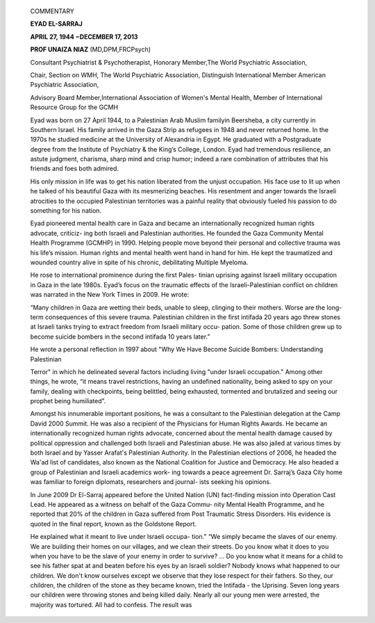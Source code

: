    COMMENTARY

   **EYAD EL-SARRAJ**

   **APRIL 27, 1944 −DECEMBER 17, 2013**

   **PROF UNAIZA NIAZ** (MD,DPM,FRCPsych)

   Consultant Psychiatrist & Psychotherapist, Honorary Member,The World
   Psychiatric Association,

   Chair, Section on WMH, The World Psychiatric Association, Distinguish
   International Member American Psychiatric Association,

   Advisory Board Member,International Association of Women's Mental
   Health, Member of International Resource Group for the GCMH

   Eyad was born on 27 April 1944, to a Palestinian Arab Muslim familyin
   Beersheba, a city currently in Southern Israel. His family arrived in
   the Gaza Strip as refugees in 1948 and never returned home. In the
   1970s he studied medicine at the University of Alexandria in Egypt.
   He graduated with a Postgraduate degree from the Institute of
   Psychiatry & the King’s College, London. Eyad had tremendous
   resilience, an astute judgment, charisma, sharp mind and crisp humor;
   indeed a rare combination of attributes that his friends and foes
   both admired.

   His only mission in life was to get his nation liberated from the
   unjust occupation. His face use to lit up when he talked of his
   beautiful Gaza with its mesmerizing beaches. His resentment and anger
   towards the Israeli atrocities to the occupied Palestinian
   territories was a painful reality that obviously fueled his passion
   to do something for his nation.

   Eyad pioneered mental health care in Gaza and became an
   internationally recognized human rights advocate, criticiz- ing both
   Israeli and Palestinian authorities. He founded the Gaza Community
   Mental Health Programme (GCMHP) in 1990. Helping people move beyond
   their personal and collective trauma was his life’s mission. Human
   rights and mental health went hand in hand for him. He kept the
   traumatized and wounded country alive in spite of his chronic,
   debilitating Multiple Myeloma.

   He rose to international prominence during the first Pales- tinian
   uprising against Israeli military occupation in Gaza in the late
   1980s. Eyad’s focus on the traumatic effects of the
   Israeli-Palestinian conflict on children was narrated in the New York
   Times in 2009. He wrote:

   “Many children in Gaza are wetting their beds, unable to sleep,
   clinging to their mothers. Worse are the long-term consequences of
   this severe trauma. Palestinian children in the first intifada 20
   years ago threw stones at Israeli tanks trying to extract freedom
   from Israeli military occu- pation. Some of those children grew up to
   become suicide bombers in the second intifada 10 years later.”

   He wrote a personal reflection in 1997 about "Why We Have Become
   Suicide Bombers: Understanding Palestinian

   Terror" in which he delineated several factors including living
   "under Israeli occupation." Among other things, he wrote, “it means
   travel restrictions, having an undefined nationality, being asked to
   spy on your family, dealing with checkpoints, being belittled, being
   exhausted, tormented and brutalized and seeing our prophet being
   humiliated”.

   Amongst his innumerable important positions, he was a consultant to
   the Palestinian delegation at the Camp David 2000 Summit. He was also
   a recipient of the Physicians for Human Rights Awards. He became an
   internationally recognized human rights advocate, concerned about the
   mental health damage caused by political oppression and challenged
   both Israeli and Palestinian abuse. He was also jailed at various
   times by both Israel and by Yasser Arafat's Palestinian Authority. In
   the Palestinian elections of 2006, he headed the Wa'ad list of
   candidates, also known as the National Coalition for Justice and
   Democracy. He also headed a group of Palestinian and Israeli
   academics work- ing towards a peace agreement Dr. Sarraj’s Gaza City
   home was familiar to foreign diplomats, researchers and journal- ists
   seeking his opinions.

   In June 2009 Dr El-Sarraj appeared before the United Nation (UN)
   fact-finding mission into Operation Cast Lead. He appeared as a
   witness on behalf of the Gaza Commu- nity Mental Health Programme,
   and he reported that 20% of the children in Gaza suffered from Post
   Traumatic Stress Disorders. His evidence is quoted in the final
   report, known as the Goldstone Report.

   He explained what it meant to live under Israeli occupa- tion." “We
   simply became the slaves of our enemy. We are building their homes on
   our villages, and we clean their streets. Do you know what it does to
   you when you have to be the slave of your enemy in order to survive?
   … Do you know what it means for a child to see his father spat at and
   beaten before his eyes by an Israeli soldier? Nobody knows what
   happened to our children. We don't know ourselves except we observe
   that they lose respect for their fathers. So they, our children, the
   children of the stone as they became known, tried the Intifada - the
   Uprising. Seven long years our children were throwing stones and
   being killed daily. Nearly all our young men were arrested, the
   majority was tortured. All had to confess. The result was

.. image:: media/image1.jpeg

   *PAGE 49 JANUARY – JUNE 2014 VOLUME 11 NUMBER 1*

   every one suspected that all people were spies. So, we were
   exhausted, tormented and brutalized. What else could we do to return
   to our home? We had almost forgot- ten that and all what we wanted
   was to be left alone.”

   He was a prolific writer who wrote innumerable articles in both
   professional journals and the lay press. He has done seminal work on
   trauma in children & adolescents, and contributed numerous chapters
   in different books in psychiatry.

   Speaking at Eyad Sarraj’s funeral in Gaza,Ismail Haniya, the prime
   minister of the Hamas government, described him as “a meeting point
   for all Palestinian people,” adding, “He is going to be missed by
   Palestine and Gaza because he was born and lived for them”. Rami
   Hamdallah, the Prime Minister of the Palestinian Authority
   government, said Dr. Sarraj’s achievements would remain as “a beacon
   for the continuation of the march” of the Palestinian people toward
   an independent state.

   Dr. Eyad el Sarraj leaves behind a bereaved Palestine, a grieving
   family and friends around the world who will miss him deeply. May
   Allah rest his soul in peace.

   *JANUARY – JUNE 2014 VOLUME 11 NUMBER 1 PAGE 50*
